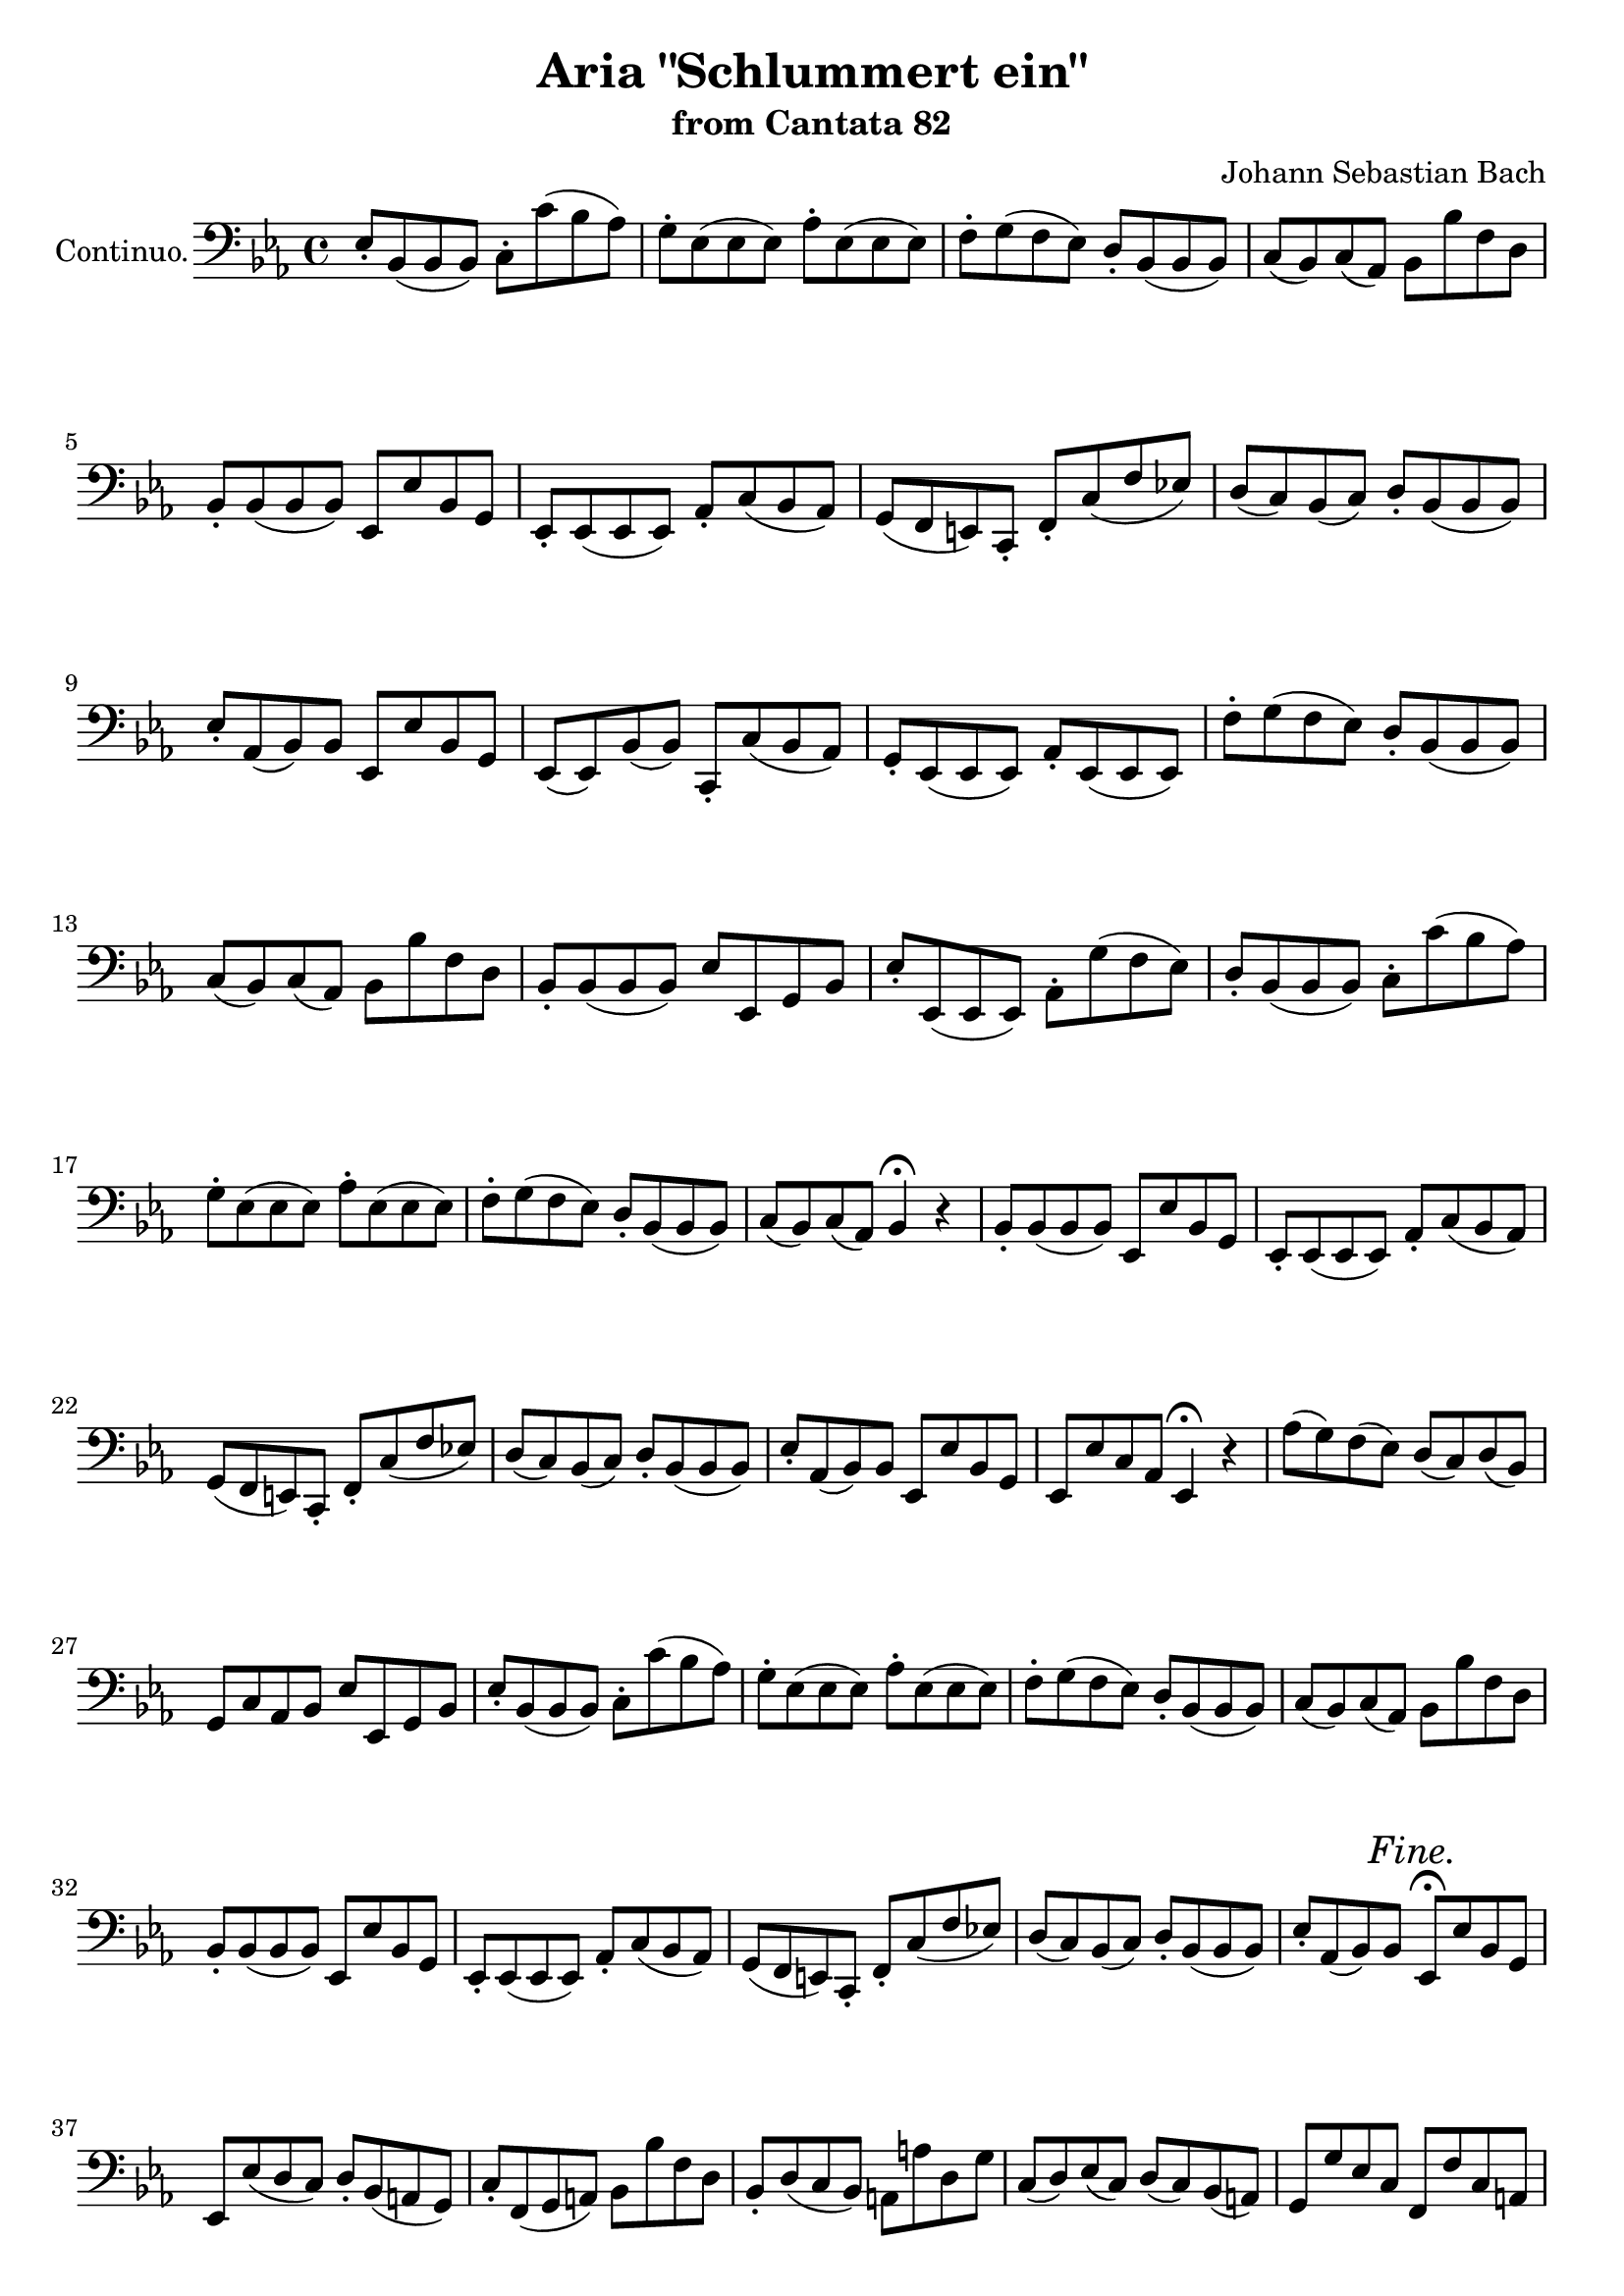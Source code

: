 \version "2.12.0"
% #(set-global-staff-size 16)
\paper {
  ragged-last-bottom = ##f
}

\header {
  title = "Aria \"Schlummert ein\""
  subtitle = "from Cantata 82"
  composer = "Johann Sebastian Bach"
}

global = {
  \key es \major
  \time 4/4
  #(set-accidental-style 'modern)
  \set beatLength = #(ly:make-moment 1 2)
  \set Score.skipBars = ##t
}

apup = #(define-music-function (parser location note) (ly:music?)
#{
  \once \override Slur #'extra-offset = #'(-.6 . 1)
  \once \override Slur #'rotation = #'(-10 0 0)
  \hideNotes \appoggiatura $note \unHideNotes 
#})

violinoOne = \relative c'' {
  \global
  g8( as4) g16 f es4 r8 es |
  des'( c4) bes8 c( bes4) as16 g |
  as8( es') d( c) bes( as) g( f) |
  es( d) es( as) \apup g4 f4  r |
  % bar 5
  f8( as4) g16 f g4 r |
  bes,8( des4) c16 bes c4 r8 f |
  e( des') c( bes) \apup bes4 as8( g) as4~ |
  as8 (es d\trill c) bes( d f as) |
  g( f) d( es) es2~ |
  % bar 10
  es4 d es2~ |
  es1 |
  c4 as'2 d,4 |
  es4. f8 d4 r |
  d'8(\p f4) es16 d es8( c) bes( as) |
  % bar 15
  g( bes4) as16 g as8 c( d es) |
  f( as,4) g16 f es4 r8 es |
  des'( c4) bes8 c( bes4) as16 g |
  as8( es') d( c) bes( as) g( f) |
  es( d) es( as) \apup g4 f4\fermata  r |
  % bar 20
  f8( as4) g16 f g4 r |
  bes,8( des4) c16 bes c4 r8 f |
  e( des') c( bes) as(\trill g) as4~ |
  as8 es( d c) bes( d f as) |
  g( f) d( es) es( des) r des |
  % bar 25
  des( c) r c c( bes)\fermata r4 |
  R1 |
  R1 |
  g'8(\f as4) g16 f es4 r8 es |
  des'( c4) bes8 c( bes4) as16 g |
  % bar 30
  as8( es') d( c) bes( as) g( f) |
  es( d) es( as) \apup g4 f4  r |
  f8( as4) g16 f g4 r |
  bes,8( des4) c16 bes c4 r8 f |
  e( des') c( bes) as( g) as4~ |
  % bar 35
  as8 (es d c) bes( d f as) |
  g( f) d( es) es2\fermata | % FINE.
  R1*12 |
  g8(\p as4) g16 f es4 r8 es |
  % bar 50
  des'( c4) bes8 c( bes4) as16 g |
  as8( es') d( c) bes( as) g( f) |
  es( d) es( as) \apup g4 f4  r |
  f8( as4) g16 f g8 es( d c) |
  bes( des4) c16 bes c8 c'( d es) |
  % bar 55
  f( as,4) g16 f es4 r8 es |
  des'( c4) bes8 c( bes4) as16 g |
  as8( es') d( c) bes( as) g( f) |
  es( d) es( as) \apup g4 f4\fermata  r |
  f8( as4) g16 f g4 r |
  % bar 60
  bes,8( des4) c16 bes c4 r8 f |
  e( des') c( bes) as( g) as4~ |
  as8 es( d c) bes( d f as) |
  g( f) d( es) es( des) r des |
  des( c) r c c( bes)\fermata r4 |
  % bar 65
  R1 |
  r2 bes16(\pp c des4) c16( bes) |
  c8 c'16( bes as[ g f es]) d( es f4) es16( d) |
  es4 r r2 |
  R1*4 |
  % bar 73
  r2 c'16(\pp des es4) des16( c) |
  des4 r g,16( as bes4) as16( g) |
  % bar 75
  as2~ as8 des16(\f c bes[ as g f]) |
  e'8( f) f,( bes) as( g) e( f) |
  f\p as c4~ c8 bes( g as) |
  bes2~ bes8 as( e f) |
  g2~ g8 f f'( es) |
  % bar 80
  d( es) f4~ f8 b,( c d) |
  g, r r4 r2 |
  r g16(\p as bes4) as16( g) |
  as4 r d,16( es f4) es16( d) |
  es1~\pp |
  % bar 85
  es8( des) des( c) c2 |
  \bar "|."
}

violinoTwo = \relative c' {
  \global
  es4 d es2~ |
  es1 |
  c4 as'~ as8 c( bes as) |
  g4. f8 \apup es4 d4 r |
  % bar 5
  d8( f4) es16 d es4 r |
  g,8( bes4) as16 g as2 |
  bes4 c~ c d8( es) |
  f1 |
  es8 c bes bes bes2~ |
  % bar 10
  bes4 as g4. as8 |
  bes8( c4) des8 c( es) g4~ |
  g8 c,( d es) f2 |
  c bes4 r |
  f'8(\p as4) g16 f g8( as) g( f) |
  % bar 15
  es8( des4) c16 bes c8 es( f g) |
  as( f4) es16 d es2~ |
  es1 |
  c4 as'~ as8 c( bes as) |
  g4. f8 \apup es4 d4\fermata r |
  % bar 20
  d8( f4) es16 d es4 r |
  g,8( bes4) as16 g as2 |
  bes4 c~ c d8( es) |
  f1 |
  es8 c bes bes bes4 r8 bes |
  % bar 25
  bes( as) r as as( g)\fermata r4 |
  R1 |
  R1 |
  es'4\f d es2~ |
  es1 |
  % bar 30
  c4 as'~ as8 c( bes as) |
  g4. f8 \apup es4 d4 r |
  d8( f4) es16 d es4 r |
  g,8( bes4) as16 g as2 |
  bes4 c~ c d8( es) |
  % bar 35
  f1 |
  es8 c bes bes bes2\fermata |
  R1*12 |
  es4\p d es2~ |
  % bar 50
  es1 |
  c4 as'~ as8 c( bes as) |
  g4. f8 \apup es4 d4 r |
  d8( f4) es16 d es8( c) bes( as) |
  g( bes4) as16 g as8 es'( f g) |
  % bar 55
  as( f4) es16 d es2~ |
  es1 |
  c4 as'~ as8 c( bes as) |
  g4. f8 \apup es4 d4\fermata r |
  d8( f4) es16 d es4 r |
  % bar 60
  g,8( bes4) as16 g as2 |
  bes4 c2 d8( es) |
  f1 |
  es8 c bes bes bes4 r8 bes |
  bes( as) r as as( g)\fermata r4 |
  % bar 65
  R1 |
  r2 g16(\pp as bes4) as16( g) |
  as2~ as8 d4 bes16( as) |
  bes4 r r2 |
  R1*4 |
  % bar 73
  r2 a'16(\pp bes c4) bes16( a) |
  bes4 r e,16( f g4) f16( e) |
  % bar 75
  f2~ f8 f16(\f es des[ c bes as]) |
  g8 c f4~ f8 des c c |
  c4\p r8 f f4 r8 f~ |
  f des es4~ es8 f( g as) |
  bes4 r8 e, c2~ |
  % bar 80
  c8 b c f d4 es8( f) |
  g8 r r4 r2 |
  r e16(\p f g4) f16( e) |
  f4 r b,16( c d4) c16( b)|
  c2\pp bes |
  % bar 85
  as8( bes) bes( as) as2 |
  \bar "|."
}

viola = \relative c' {
  \global
  bes4 bes g4. c8 |
  bes( as4) g8 as( g4) bes8 |
  f'2. d4 |
  es4. c8 bes4 r |
  % bar 5
  f' d bes2~ |
  bes4 g es c' |
  bes8( as) g4 f8( es) d( c) |
  bes'1~ |
  bes8 as4( g8) g2~ |
  % bar 10
  g4 f c'2 |
  bes8( as4) g8 as( g) bes4 |
  as4. g8 f4 bes8( as) |
  g4. c,8 f4 r |
  f'\p d bes r |
  % bar 15
  bes g es r |
  bes' d8 bes g4. c8 |
  bes( as4) g8 as( g4) bes8 |
  f'2. d4 |
  % bar 20
  es4. c8 bes4\fermata r |
  f' d bes2~ |
  bes4 g es c' |
  bes8( as) g4 f8( es) d( c) |
  bes'1~ |
  % bar 25
  bes8 as4( g8) g4 r8 g |
  g( es) r es es4\fermata r |
  R1 |
  R1 |
  bes'4\f bes g4. c8 |
  % bar 30
  bes( as4) g8 as( g4) bes8 |
  f'2. d4 |
  es4. c8 bes4 r |
  f' d bes2~ |
  bes4 g es c' |
  % bar 35
  bes8( as) g4 f8( es) d( c) |
  bes'1~ |
  bes8 as4( g8) g2\fermata |
  R1*12 |
  bes4\p bes g4. c8 |
  % bar 50
  bes( as4) g8 as( g4) bes8 |
  f'2. d4 |
  es4. c8 bes4 r |
  f' d bes2~ |
  bes4 g as8 g( as bes) |
  f d'4 bes8 g4. c8 |
  % bar 55
  bes( as4) g8 as( g4) bes8 |
  f'2. d4 |
  es4. c8 bes4\fermata r |
  f' d bes2~ |
  bes4 g es c' |
  % bar 60
  bes8( as) g4 f8( es) d( c) |
  bes'1~ |
  bes8 as4( g8) g4 r8 g |
  g( es) r es es4\fermata r |
  R1 |
  % bar 65
  r2 bes'4\pp g |
  es2 f16( g as4) g16( f) |
  g4 r r2
  R1*4 |
  % bar 73
  r2 r8 f(\pp a c) |
  f4 r r8 e,( g c) |
  % bar 75
  f as16(\f g f[ es des c]) des8( bes) f( d') |
  c4. bes8 c( des) g,( as) |
  as4\p r8 c des4 r8 f |
  bes,4 es, as8( c) bes( as) |
  g4 r8 c c,4 r8 g' |
  % bar 80
  as8( g) f( as) g( d') c( b) |
  c8 r r4 r2 |
  r r8 e,( g c) |
  f4 r r8 d( b g) |
  c,4.\pp des8 es4 g |
  % bar 85
  as8( f) g( es) es2 |
  \bar "|."
}

continuo = \relative c {
  \global
  es8-. bes( bes bes) c-. c'( bes as) |
  g-. es( es es) as-. es( es es) |
  f-. g( f es) d-. bes( bes bes) |
  c( bes) c( as) bes bes' f d |
  % bar 5
  bes-. bes( bes bes) es, es' bes g |
  es-. es( es es) as-. c( bes as) |
  g( f e ) c-. f-. c'( f es) |
  d( c) bes( c) d-. bes( bes bes) |
  es-. as,( bes) bes es, es' bes g |
  % bar 10
  es( es) bes'( bes) c,-. c'( bes as) |
  g-. es( es es) as-. es( es es) |
  f'-. g( f es) d-. bes( bes bes) |
  c( bes) c( as) bes bes' f d |
  bes-. bes( bes bes) es es, g bes |
  % bar 15
  es-. es,( es es) as-. g'( f es) |
  d-. bes( bes bes) c-. c'( bes as) |
  g-. es( es es) as-. es( es es) |
  f-. g( f es) d-. bes( bes bes) |
  c( bes) c( as) bes4\fermata r |
  % bar 20
  bes8-. bes( bes bes) es, es' bes g |
  es-. es( es es) as-. c( bes as) |
  g( f e ) c-. f-. c'( f es) |
  d( c) bes( c) d-. bes( bes bes) |
  es-. as,( bes) bes es, es' bes g |
  % bar 25
  es es' c as es4\fermata r |
  as'8( g) f( es) d( c) d( bes) |
  g c as bes es es, g bes |
  es-. bes( bes bes) c-. c'( bes as) |
  g-. es( es es) as-. es( es es) |
  % bar 30
  f-. g( f es) d-. bes( bes bes) |
  c( bes) c( as) bes bes' f d |
  bes-. bes( bes bes) es, es' bes g |
  es-. es( es es) as-. c( bes as) |
  g( f e ) c-. f-. c'( f es) |
  % bar 35
  d( c) bes( c) d-. bes( bes bes) |
  es-. as,( bes) bes es,\fermata es' bes g |
  es es'( d c) d-. bes( a g) |
  c-. f,( g a) bes bes' f d |
  bes-. d( c bes) a a' d, g |
  % bar 40
  c,( d) es( c) d( c) bes( a) |
  g g' es c f, f' c a |
  f f' d bes es, es' bes g |
  es es' a, c d( c bes) es |
  d c d d, g a bes c~ |
  % bar 45
  c bes es, d c-. c'( bes a) |
  g( a) b( c) d g b, g |
  c-. bes( a g) fis d g c |
  d( c d) d,-. g-. bes( c d) |
  es-. bes( bes bes) c-. c'( bes as) |
  % bar 50
  g-. es( es es) as-. es( es es) |
  f-. g( f es) d-. bes( bes bes) |
  c( bes) c( as) bes bes' f d |
  bes-. bes( bes bes) es es, g bes |
  es-. es,( es es) as-. g'( f es) |
  % bar 55
  d-. bes( bes bes) c-. c'( bes as) |
  g-. es( es es) as-. es( es es) |
  f-. g( f es) d-. bes( bes bes) |
  c( bes) c( as) bes4\fermata r |
  bes8-. bes( bes bes) es, es' bes g |
  % bar 60
  es-. es( es es) as-. c( bes as) |
  g( f e ) c-. f-. c'( f es) |
  d( c) bes( c) d-. bes( bes bes) |
  es-. as,( bes) bes es, es' bes g |
  es es' c as es4\fermata r |
  % bar 65
  as'8-. g( f es) d( c) d( bes) |
  g c as bes es es, g bes |
  es es, as c es-. es,( es es) |
  es-. es( es es) es-. es'( d c) |
  b-. b( b b) c-. c'( bes as) |
  % bar 70
  g-. g( g g) as-. as,( bes c) |
  des-. c( bes as) es' bes( g f) |
  e-. e( e e) f-. es'( des c) |
  bes b( c) c, f4 r |
  r8 f' des bes f4 r |
  % bar 75
  r8 c'' as f bes,-. bes( bes bes) |
  bes( as) des( des) c( bes c) c-. |
  f-. f,( f f) bes-. f'( bes as) |
  g-. g,( g g) as-. as'( g f) |
  e-. c( c c) f c as c |
  % bar 80
  f( g as) f-. g-. f( es d) |
  c( bes) as( g) f( es) d( c) |
  as' f( g) g c,4 r |
  r8 c' as f c4 r |
  r8 c'(\pp bes as) g-. es( es es) |
  as des es es, as2 |
  \bar "|."
}

organoLeft = \relative c {
  \global
  es8 bes( bes bes) c c'( bes as) |
  g es( es es) as es( es es) |
  f g f es d bes bes bes |
  c bes c as bes bes' f d |
  % bar 5
  bes( bes bes bes) es es' bes g |
  es( es es es) as c bes as |
  g f e c f c f es |
  d c bes c d bes bes bes |
  es as, bes bes es es' bes g |
  % bar 10
  es es bes bes c c' bes as |
  g es es es as es es es |
  f g f es d bes bes bes |
  c bes c as bes bes' f d |
  bes( bes bes bes) es es g bes |
  % bar 15
  es,( es es es) as, g' f es |
  d bes bes bes c c' bes as |
  g es es es as es es es |
  f g f es d bes bes bes |
  c bes c as bes4\fermata r |
  % bar 20
  bes8 bes bes bes es es' bes g |
  es( es es es) as c bes as |
  g f e c f c f es |
  d c bes c d bes bes bes |
  es as, bes bes es es' bes g |
  % bar 25
  es es' c as es4\fermata r |
  as8 g f es d c d bes |
  g c as bes es es' g, bes |
  es, bes bes bes c c' bes as |
  g es es es as es es es |
  % bar 30
  f g f es d bes bes bes |
  c bes c as bes bes' f d |
  bes bes bes bes es es' bes g |
  es es es es as c bes as |
  g f e c f c f es |
  % bar 35
  d c bes c d bes bes bes |
  es as, bes bes es\fermata es' bes g |
  es es d c d bes a g |
  c f, g a bes bes' f d |
  bes d c bes a a' d, g |
  % bar 40
  c, d es c d c bes a |
  g g' es c f, f' c a |
  f f' d bes es es' bes g |
  es es' a, c d, c bes es |
  d c d d, g a bes c~ |
  % bar 45
  c bes es d c c' bes a |
  g a b c d g, b g |
  c bes a g fis d g c, |
  d c d d, g bes c d |
  es bes bes bes c c' bes as |
  % bar 50
  g es es es as es es es |
  f g f es d bes bes bes |
  c bes c as bes bes' f d |
  bes bes bes bes es es' g, bes |
  es, es es es as g f es |
  % bar 55
  d bes bes bes c c' bes as |
  g es es es as es es es |
  f g f es d bes bes bes |
  c bes c as bes4\fermata r |
  bes8( bes bes bes) es es' bes g |
  % bar 60
  es( es es es) as c bes as |
  g f e c f c f es |
  d c bes c d bes bes bes |
  es as, bes bes es es' bes g |
  es es' c as es4\fermata r |
  % bar 65
  as8 g f es d c d bes |
  g c as bes es es' g, bes |
  es, es' as, c es, es es es |
  es es es es es es d c |
  b b b b c c' bes as |
  % bar 70
  g g g g as as, bes c |
  des c bes as es' bes' g f |
  e e e e f es des c |
  bes b c c f,4 r |
  r8 f' des bes f4 r |
  % bar 75
  r8 c'' as f bes, bes bes bes |
  bes as des des c bes c c |
  f f, f f bes f' bes as |
  g g, g g as as' g f |
  e c c c f c as c |
  % bar 80
  f g as f g f es d |
  c bes as g f es' d c |
  as' f g g, c4 r |
  r8 c' as f c4 r |
  r8 c'\pp bes as g es es es |
  as des, es es, as2 |
  \bar "|."
}

organoRight = \relative c' {
  \global 
  <es g>8 r <d f> r <c es>4 r8 es |
  << es2 \\ { <des bes'>8 <c as'>4 <bes g'>8 } >>
  <c as'> <bes g'>4 f'16 es |
  <c as'>4 << as'4. \\ { d,8 es f <as c> <g bes> <f as> } >> |
  << g4. \\ { es8 d es <c f> } >> <bes d>4 r |
  % bar 5
  <d f>8 <f as>4 <es g>16 <d f> <es g>4 r |
  << { g8 bes4 as16 g } \\ { bes,4 des } >>
  <c as'> << c'4 \\ { r8 f, } >> |
  << { <e bes'> <as des> c bes as g as4 } \\ { s4 g c, d8 es } >> |
  << { as4 as2 <f d>4 } \\ { f8 es d es f4 } >> |
  << { <es g>8 <f c'> bes as } \\ { s4 d,8. es16 } >> <es g>4 r |
  % bar 10
  <g, bes>8 r d' r es4 r8 es |
  <des bes'>8 <c as'>4 <bes g'>8 <c as'> <bes g'>4 f'16 es |
  <c as'>4 << as'4. \\ { d,8 es f <f as> <es g> <d f> } >> |
  es8 d es <c f> <bes d>4 r |
  <f d'>8 r as r <g es'>4 r |
  % bar 15
  <bes g'>8 r des r <c as'>4 d8 es |
  << { f8 as4 g16 f } \\ { f4 d } >> es4 r8 es |
  <des bes'>8 <c as'>4 <bes g'>8 <c as'> <bes g'>4 f'16 es |
  <c as'>4 << as'4. \\ { d,8 es f <f as> <es g> <d f> } >> |
  es8 d es <c f> <bes d>4\fermata r |
  % bar 20
  <f d'>8 r as r <g es'>4 r |
  << { g'8 bes4 as16 g } \\ { bes,4 des } >>
  <c as'> << c'4 \\ { r8 f, } >> |
  << { <e bes'> <as des> c bes as g as4 } \\ { s4 g c, d8 es } >> |
  << { as4 as2 <f d>4 } \\ { f8 es d es f4 } >> |
  << { <es g>8 <f c'> bes as } \\ { s4 d,8. es16 } >> <es g>4 r8 <g des'> |
  % bar 25
  <g des'>( <as c>) r <es as c> <es as c>( <des g bes>)\fermata r4 |
  <c es>8 r <f as> r << { f es f d } \\ <bes as>4 >> |
  << { es4. } \\ { bes8 as c <bes d> } >> <g bes es>4 r |
  <es' g>8 r d r <c es>4 r8 es |
  << es2 \\ { <des bes'>8 <c as'>4 <bes g'>8 } >>
  <c as'> <bes g'>4 f'16 es |
  % bar 30
  <c as'>4 << as'4. \\ { d,8 es f <as c> <g bes> <f as> } >> |
  << g4. \\ { es8 d es <c f> } >> <bes d>4 r |
  <d f>8 <f as>4 <es g>16 <d f> <es g>4 r |
  << { g8 bes4 as16 g } \\ { bes,4 des } >>
  <c as'> << c'4 \\ { r8 f, } >> |
  << { <e bes'> <as des> c bes as g as4 } \\ { s4 g c, d8 es } >> |
  % bar 35
  << { as4 as2 <f d>4 } \\ { f8 es d es f4 } >> |
  << { <es g>8 <f c'> bes as } \\ { s4 d,8. es16 } >> <es g>4\fermata r |
  << { s8 g4 a8 bes f4 g8~ | g a bes c f,4 } \\
    { g8 g f es f d c bes | es2~ es8[ d] } >> r4 |
  << { f4 g } \\ { d4. d8 } >> <c fis>4 <c fis>8 <bes g'> |
  % bar 40
  es <d fis> <c g'> es << { fis4 g8 <fis! a> } \\ d4. >> |
  <g bes>4 g8 <es bes'> <es a^~>2 |
  <d a'>4 f8 <d a'> <d g>4. r8 |
  <g c> << { c4 a4 a8 d g, } \\ { g4. fis4 g } >> |
  <g bes>4 <fis a> g d8 es |
  % bar 45
  << { fis8 g4.~ \voiceTwo <es g>8[ <d fis>] } \\
    { d4 c8 d \voiceOne a'4 } >> <g d'>8 <fis c'> |
  << { b8 c d c b d g,4~ } \\ f1~ >> |
  << { g4 a8 bes c4 bes8 a } \\ { f8 e fis g a4 g } >> |
  <g bes>4 <fis a> << { g8 bes8.[ as16 g f] } \\ { r8 d es r } >> |
  <es g>8 r <d f> r <c es>4 r8 es |
  % bar 50
  << es2 \\ { <des bes'>8 <c as'>4 <bes g'>8 } >>
  <c as'> <bes g'>4 f'16 es |
  <c as'>4 << as'4. \\ { d,8 es f <as c> <g bes> <f as> } >> |
  << g4. \\ { es8 d es <c f> } >> <bes d>4 r |
  <f d'>8 r as r <g es'>4 r |
  << { g'8 bes4 as16 g as2 } \\ { bes,4 des c d8 es } >>
  % bar 55
  <f bes>8 r <f as> r <es g>4 r8 es |
  <des bes'>8 <c as'>4 <bes g'>8 <c as'> <bes g'>4 f'16 es |
  <c as'>4 << as'4. \\ { d,8 es f <f as> <es g> <d f> } >> |
  es8 d es <c f> <bes d>4\fermata r |
  <f d'>8 r as r <g es'>4 r |
  % bar 60
  << { g'8 bes4 as16 g } \\ { bes,4 des } >>
  <c as'> << c'4 \\ { r8 f, } >> |
  <e bes'> <as des> <g c> <e bes'> << { as g as4~ } \\ { c, d8 es } >> |
  << { as4 as2 <f d>4 } \\ { f8 es d es f4 } >> |
  << { <es g>8 <f c'> bes as } \\ { s4 d,8. es16 } >> <es g>4 r8 <g des'> |
  <g des'>( <as c>) r <es as c> <es as c>( <des g bes>)\fermata r4 |
  % bar 65
  <c es>8 r <f as> r << { f es f d } \\ <bes as>4 >> |
  << { es4. } \\ { bes8 as c <bes d> } >> <g bes es>
  -\tweak #'self-alignment-X #CENTER _\markup \concat { ( \dynamic pp ) }
  <bes des>4 <as c>8 |
  <as c>2 <as bes d> |
  <g bes es> << f'2 \\ { <as, c>4 b8 c } >> |
  << { as'4. g8~ <g c,>4 } \\ { <d f~>2 f8[ es] } >> r4 |
  % bar 70
  <bes es>4. <des es>8 <des es> c des es |
  << { s es4 as8 as g4 as8 } \\ { f8 es des c bes4 r } >> |
  \mergeDifferentlyDottedOn
  <des g>8 <g bes>4 <c, g'>8 << { as'4. as8 } \\ { as g f es } >> |
  << { g8 <as, f'>4 <g e'>8 } \\ { des' d c4 } >> <a c>4 r |
  r8 <bes des>4 <bes des>8 <bes e g>4 r |
  % bar 75
  r8 <f' as>4 <f as>8 << { as4 g8 f } \\ des2 >> |
  << { e8 f4. } \\ { c bes8 } >> <as c f> r <g e'> r |
  <as c f>4 r8 <c f as> <des as'>4 g8 <f as> |
  << { bes2~ bes8 as r4 } \\ { f es des8 c bes as } >> |
  <c g'>4 r8 <g' bes> << { bes8[ as] } \\ f4 >> r8 <g es'> |
  % bar 80
  <as d> <g b> <f c'> <as d> <g b>4 g8 f |
  << { g4 f8 es } \\ { f16 es d8 c4 } >> d8 c f es |
  << { c d d4 } \\ { c4 c8 b } >> <c e>4 r |
  <f as>4 r <b, d f> r |
  r8 << { as' g <f des~> <es des> } \\ es4 >> r8 <des g> r |
  <c es>8 <des f> <g, bes>4 <as c>2 |
  \bar "|."
}

basso = \relative c' {
  \global
  \autoBeamOff
  R1*9 |
  g8( as4) g16[ f] es4 r8 es |
  des'( c4) bes8 c( bes4) as16[( g]) |
  as8([ es']) d[( c]) bes[( as]) g[( f]) |
  es[( d es]) as \apup g4 f4 bes,~ |
  bes bes bes es~ |
  es es es r |
  bes8( as'4) g16[ f] es4 r8 es |
  des'( c4) bes8 c( bes4) as16[( g]) |
  as8([ es']) d[( c]) bes[( as]) g[( f]) |
  es[( d es]) as \apup g4 f4\fermata r |
  bes,1~\melisma |
  bes16[ c] des4\melismaEnd c8 c4 r8 f |
  e[ des'] c[ bes] as[ g] as4~ |
  as8 es[ d] c bes[ d] f[ as] |
  g[ f] d[ es] es2~\melisma |
  es~ es8[ des]\fermata\melismaEnd r4 |
  c'16[ bes as8]~ as16[ g f8]~ f es16[ d] c8[ bes]~ |
  bes as'16[ g] c[ bes] as[ g] \appoggiatura f8 es4 r |
  R1*9 |
  g4. a8 bes( f4) g8 |
  es a[ bes c] es,4( d8) r |
  d'4. g,8 fis16[ a c8] r bes |
  a[ fis] g[ a] d,4 r |
  r8 bes'16[( a bes8]) es es[ c] \apup bes4 a4 |
  r8 a16[( g a8]) d d[ bes] \apup a4 g4 |
  r8 c16[( bes c8]) a fis a d c |
  bes4( a)\trill g d'8 g, |
  fis g c bes es,[ d] g16[( a]) bes[( c]) |
  d8 f, g as c,[ b] f'4~ |
  f8 e fis g d[( c']) bes[ a] |
  g4( fis8.[\trill g16]) g4 r |
  %%
  g8( as4) g16[ f] es2~ |
  es2. r4 |
  R1 |
  r2 r4 bes~ |
  bes bes bes es~ |
  es es es r |
  bes8( as'4) g16[ f] es4 r8 es |
  des'( c4) bes8 c( bes4) as16[( g]) |
  as8([ es']) d[( c]) bes[( as]) g[( f]) |
  es[( d es]) as \apup g4 f4\fermata r |
  bes,1~\melisma |
  bes16[ c] des4\melismaEnd c8 c4 r8 f |
  e[( des']) c[ bes] as[ g] as4~ |
  as8 es[ d] c bes[ d] f[ as] |
  g[ f] d[ es] es2~\melisma |
  es~ es8[ des]\fermata\melismaEnd r4 |
  c'16[ bes as8]~ as16[ g f8]~ f es16[ d] c8[ bes]~ |
  bes as'16[ g] c[ bes] as[ g] \appoggiatura f8 es4 r |
  R1 |
  g4. as8 f4. f8 |
  d'[( b]) as[ g] f[ d] es4 |
  r8 es16[( f g8]) bes des[( c]) r c |
  f,( g4) as8 as( g4) as8 |
  bes16[( c des8])~ des c16[ bes] as[( g bes8])~ bes as |
  g16[( bes as8.]) g16[ f e] f2~ |
  f1~ |
  f4 r r2 |
  R1 |
  as4. f8 \apup es4 des4. c8 |
  des[( bes']) g[( es]) des[( c]) c4 |
  r8 c16[( d e8]) g bes[( as]) r g |
  f[ es'] d[ c] b16[ c d8] g, f~ |
  f16[ es d8]~ d16[ es] c8 as'16[ g f8]~ f16[ b] c8 |
  c,8.[( f16]) d8.[\trill c16] c2~ |
  c1~ |
  c8 as'[(\p g]) f es[( g]) bes[( des]) |
  c[( bes]) g[( as]) as2 |
  \bar "|."
}

bassoText = \lyricmode {
  Schlum -- mert ein,
  ihr mat -- ten Au -- gen,
  fal -- let sanft und se -- lig zu,
  schlum -- mert ein,
  schlum -- mert ein,
  schlum -- mert ein,
  ihr mat -- ten Au -- gen,
  fal -- let sanft und se -- lig zu,
  schlum -- mert ein,
  ihr mat -- ten Au -- gen, __
  fal -- let sanft und se -- lig zu, __
  fal -- let sanft __ und se -- lig zu.
  Welt, ich blei -- be nicht mehr hier,
  hab' ich doch kein Theil an dir,
  das der See -- le könn -- te tau -- gen,
  das der See -- le könn -- te tau -- gen;
  Welt, ich blei -- be nicht mehr hier,
  hab' ich doch kein Theil an dir,
  das __ der See -- le könn -- te tau -- gen.
  Schlum -- mert ein, __
  schlum -- mert ein,
  schlum -- mert ein,
  schlum -- mert ein,
  ihr mat -- ten Au -- gen,
  fal -- let sanft und se -- lig zu,
  schlum -- mert ein,
  ihr mat -- ten Au -- gen, __
  fal -- let sanft und se -- lig zu, __
  fal -- let sanft __ und se -- lig zu.
  Hier muss ich das E -- lend bau -- en,
  a -- ber dort, dort werd' ich schau -- en
  sü -- ssen Frie -- den, stil -- le Ruh'; __
  hier muss ich das E -- lend bau -- en,
  a -- ber dort, dort werd' ich schau -- en
  sü -- ssen Frie -- den, stil -- le Ruh', __
  sü -- ssen Frie -- den, stil -- le Ruh'.
}

marks = {
  s1*35
  s2 \mark \markup \italic Fine. s
  s1*47
  \once \override Score.RehearsalMark #'self-alignment-X = #LEFT
  \mark \markup \bold Adagio.
  s1*2
  \once \override Score.RehearsalMark #'break-visibility = #end-of-line-visible
  \once \override Score.RehearsalMark #'self-alignment-X = #RIGHT
  \mark \markup \italic { Da Capo. }
}

violinoOnePart = \new Staff \with {
  instrumentName = #"Violino I."
} \new Voice << \violinoOne \marks >>

violinoTwoPart = \new Staff \with {
  instrumentName = #"Violino II."
} \new Voice << \violinoTwo \marks >>

violaPart = \new Staff \with {
  instrumentName = #"Viola."
} \new Voice << \clef alto \viola \marks >>

continuoPart = \new Staff \with {
  instrumentName = #"Continuo."
} \new Voice << \clef bass \continuo \marks >>

bassoPart = <<
  \new Staff \with {
    instrumentName = #"Basso."
  } \new Voice = "basso" << \clef bass \basso \marks >>
  \new Lyrics \lyricsto "basso" \bassoText
>>

bassoPartSmall = <<
  \new Staff \with {
    instrumentName = #"Basso."
    fontSize = #-1
    \override StaffSymbol #'staff-space = #(magstep -1)
  } \new Voice = "basso" << \clef bass \basso \marks >>
  \new Lyrics \with {
    fontSize = #-1
  } \lyricsto "basso" \bassoText
>>

organoPart = \new PianoStaff \with {
  instrumentName = #"Organo."
} <<
  \new Staff \with {
    \consists "Mark_engraver"
    fontSize = #-1
  } \new Voice << \organoRight \marks >>
  \new Staff { \clef bass \organoLeft }
>>

\layout {
  \context {
    \Score
    \override PaperColumn #'keep-inside-line = ##t 
  }
  \context {
    \Lyrics
    lyricMelismaAlignment = #-0.7
  }
  \context {
    \Voice
    beatLength = #(ly:make-moment 1 2)
  }
}


\book { \score { \continuoPart } }
\book { \score { \violinoOnePart } }
\book { \score { \violinoTwoPart } }
\book { \score { \violaPart } }
#(set-global-staff-size 18)
\paper { between-system-padding = #0 }
\layout { system-count = #20 }
\score {
  <<
    \bassoPartSmall
    \organoPart
  >>
}

  